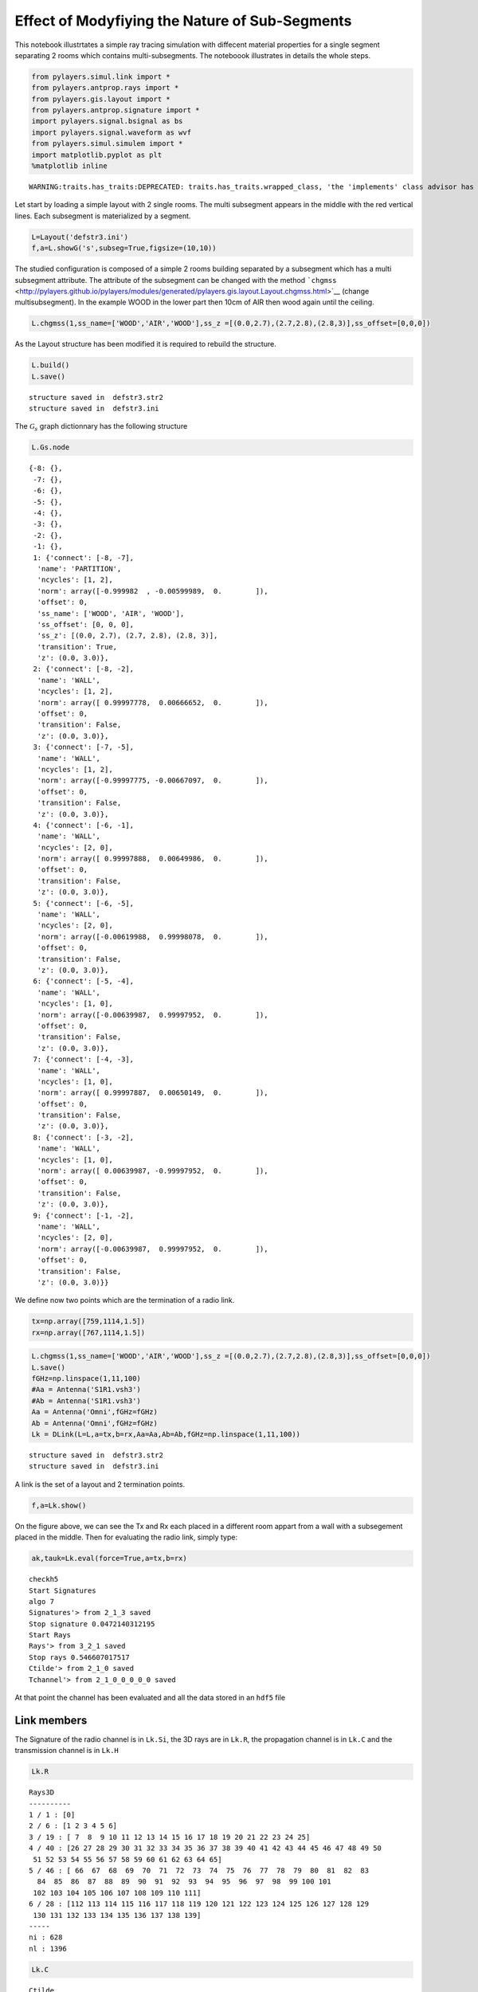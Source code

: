 
Effect of Modyfiying the Nature of Sub-Segments
===============================================

This notebook illustrtates a simple ray tracing simulation with
diffecent material properties for a single segment separating 2 rooms
which contains multi-subsegments. The noteboook illustrates in details
the whole steps.

.. code:: python

    from pylayers.simul.link import *
    from pylayers.antprop.rays import *
    from pylayers.gis.layout import *
    from pylayers.antprop.signature import *
    import pylayers.signal.bsignal as bs
    import pylayers.signal.waveform as wvf
    from pylayers.simul.simulem import *
    import matplotlib.pyplot as plt
    %matplotlib inline


.. parsed-literal::

    WARNING:traits.has_traits:DEPRECATED: traits.has_traits.wrapped_class, 'the 'implements' class advisor has been deprecated. Use the 'provides' class decorator.


Let start by loading a simple layout with 2 single rooms. The multi
subsegment appears in the middle with the red vertical lines. Each
subsegment is materialized by a segment.

.. code:: python

    L=Layout('defstr3.ini')
    f,a=L.showG('s',subseg=True,figsize=(10,10))



.. image:: Multisubsegments_files/Multisubsegments_4_0.png


The studied configuration is composed of a simple 2 rooms building
separated by a subsegment which has a multi subsegment attribute. The
attribute of the subsegment can be changed with the method
```chgmss`` <http://pylayers.github.io/pylayers/modules/generated/pylayers.gis.layout.Layout.chgmss.html>`__
(change multisubsegment). In the example WOOD in the lower part then
10cm of AIR then wood again until the ceiling.

.. code:: python

    L.chgmss(1,ss_name=['WOOD','AIR','WOOD'],ss_z =[(0.0,2.7),(2.7,2.8),(2.8,3)],ss_offset=[0,0,0])

As the Layout structure has been modified it is required to rebuild the
structure.

.. code:: python

    L.build()
    L.save()


.. parsed-literal::

    structure saved in  defstr3.str2
    structure saved in  defstr3.ini


The :math:`\mathcal{G}_s` graph dictionnary has the following structure

.. code:: python

    L.Gs.node




.. parsed-literal::

    {-8: {},
     -7: {},
     -6: {},
     -5: {},
     -4: {},
     -3: {},
     -2: {},
     -1: {},
     1: {'connect': [-8, -7],
      'name': 'PARTITION',
      'ncycles': [1, 2],
      'norm': array([-0.999982  , -0.00599989,  0.        ]),
      'offset': 0,
      'ss_name': ['WOOD', 'AIR', 'WOOD'],
      'ss_offset': [0, 0, 0],
      'ss_z': [(0.0, 2.7), (2.7, 2.8), (2.8, 3)],
      'transition': True,
      'z': (0.0, 3.0)},
     2: {'connect': [-8, -2],
      'name': 'WALL',
      'ncycles': [1, 2],
      'norm': array([ 0.99997778,  0.00666652,  0.        ]),
      'offset': 0,
      'transition': False,
      'z': (0.0, 3.0)},
     3: {'connect': [-7, -5],
      'name': 'WALL',
      'ncycles': [1, 2],
      'norm': array([-0.99997775, -0.00667097,  0.        ]),
      'offset': 0,
      'transition': False,
      'z': (0.0, 3.0)},
     4: {'connect': [-6, -1],
      'name': 'WALL',
      'ncycles': [2, 0],
      'norm': array([ 0.99997888,  0.00649986,  0.        ]),
      'offset': 0,
      'transition': False,
      'z': (0.0, 3.0)},
     5: {'connect': [-6, -5],
      'name': 'WALL',
      'ncycles': [2, 0],
      'norm': array([-0.00619988,  0.99998078,  0.        ]),
      'offset': 0,
      'transition': False,
      'z': (0.0, 3.0)},
     6: {'connect': [-5, -4],
      'name': 'WALL',
      'ncycles': [1, 0],
      'norm': array([-0.00639987,  0.99997952,  0.        ]),
      'offset': 0,
      'transition': False,
      'z': (0.0, 3.0)},
     7: {'connect': [-4, -3],
      'name': 'WALL',
      'ncycles': [1, 0],
      'norm': array([ 0.99997887,  0.00650149,  0.        ]),
      'offset': 0,
      'transition': False,
      'z': (0.0, 3.0)},
     8: {'connect': [-3, -2],
      'name': 'WALL',
      'ncycles': [1, 0],
      'norm': array([ 0.00639987, -0.99997952,  0.        ]),
      'offset': 0,
      'transition': False,
      'z': (0.0, 3.0)},
     9: {'connect': [-1, -2],
      'name': 'WALL',
      'ncycles': [2, 0],
      'norm': array([-0.00639987,  0.99997952,  0.        ]),
      'offset': 0,
      'transition': False,
      'z': (0.0, 3.0)}}



We define now two points which are the termination of a radio link.

.. code:: python

    tx=np.array([759,1114,1.5])
    rx=np.array([767,1114,1.5])

.. code:: python

    L.chgmss(1,ss_name=['WOOD','AIR','WOOD'],ss_z =[(0.0,2.7),(2.7,2.8),(2.8,3)],ss_offset=[0,0,0])
    L.save()
    fGHz=np.linspace(1,11,100)
    #Aa = Antenna('S1R1.vsh3')
    #Ab = Antenna('S1R1.vsh3')
    Aa = Antenna('Omni',fGHz=fGHz)
    Ab = Antenna('Omni',fGHz=fGHz)
    Lk = DLink(L=L,a=tx,b=rx,Aa=Aa,Ab=Ab,fGHz=np.linspace(1,11,100))


.. parsed-literal::

    structure saved in  defstr3.str2
    structure saved in  defstr3.ini


A link is the set of a layout and 2 termination points.

.. code:: python

    f,a=Lk.show()



.. image:: Multisubsegments_files/Multisubsegments_15_0.png


On the figure above, we can see the Tx and Rx each placed in a different
room appart from a wall with a subsegement placed in the middle. Then
for evaluating the radio link, simply type:

.. code:: python

    ak,tauk=Lk.eval(force=True,a=tx,b=rx)


.. parsed-literal::

    checkh5
    Start Signatures
    algo 7
    Signatures'> from 2_1_3 saved
    Stop signature 0.0472140312195
    Start Rays
    Rays'> from 3_2_1 saved
    Stop rays 0.546607017517
    Ctilde'> from 2_1_0 saved
    Tchannel'> from 2_1_0_0_0_0_0 saved


At that point the channel has been evaluated and all the data stored in
an ``hdf5`` file

Link members
------------

The Signature of the radio channel is in ``Lk.Si``, the 3D rays are in
``Lk.R``, the propagation channel is in ``Lk.C`` and the transmission
channel is in ``Lk.H``

.. code:: python

    Lk.R




.. parsed-literal::

    Rays3D
    ----------
    1 / 1 : [0]
    2 / 6 : [1 2 3 4 5 6]
    3 / 19 : [ 7  8  9 10 11 12 13 14 15 16 17 18 19 20 21 22 23 24 25]
    4 / 40 : [26 27 28 29 30 31 32 33 34 35 36 37 38 39 40 41 42 43 44 45 46 47 48 49 50
     51 52 53 54 55 56 57 58 59 60 61 62 63 64 65]
    5 / 46 : [ 66  67  68  69  70  71  72  73  74  75  76  77  78  79  80  81  82  83
      84  85  86  87  88  89  90  91  92  93  94  95  96  97  98  99 100 101
     102 103 104 105 106 107 108 109 110 111]
    6 / 28 : [112 113 114 115 116 117 118 119 120 121 122 123 124 125 126 127 128 129
     130 131 132 133 134 135 136 137 138 139]
    -----
    ni : 628
    nl : 1396




.. code:: python

    Lk.C




.. parsed-literal::

    Ctilde
    ---------
    (140, 100)
    Nray : 140
    fmin(GHz) : 1.0
    fmax(GHz): 11.0
    Nfreq : 100



.. code:: python

    f = plt.figure(figsize=(10,10))
    f,a=Lk.C.show(cmap='jet',fig=f,typ='l20',vmin=-120,vmax=-10)



.. image:: Multisubsegments_files/Multisubsegments_23_0.png


.. code:: python

    fGHz=np.arange(2,6,0.5)
    wav = wvf.Waveform(fcGHz=4,bandGHz=1.5)
    wav.show()



.. image:: Multisubsegments_files/Multisubsegments_24_0.png


.. code:: python

    wav.st.y.shape




.. parsed-literal::

    (1, 251)



.. code:: python

    len(Lk.fGHz)




.. parsed-literal::

    100



.. code:: python

    Lk = DLink(L=L,a=tx,b=rx)

.. code:: python

    Lk.a




.. parsed-literal::

    array([  759. ,  1114. ,     1.5])



.. code:: python

    Lk.b




.. parsed-literal::

    array([  767. ,  1114. ,     1.5])



.. code:: python

    cir = Lk.H.applywavB(wav.sf)

.. code:: python

    layer = ['AIR','AIR','AIR']
    Lk.L.chgmss(1,ss_name=layer)
    Lk.L.Gs.node[1]['ss_name']=layer
    Lk.L.g2npy()
    Lk.L.save()
    fGHz=np.linspace(2,11,181)
    #Aa = Antenna('Omni',fGHz=fGHz)
    #Aa = Antenna('Omni',fGHz=fGHz)
    ak,tauk=Lk.eval(force=True)
    plt.stem(Lk.H.taud,Lk.H.ak)


.. parsed-literal::

    structure saved in  defstr3.str2
    structure saved in  defstr3.ini
    checkh5
    Start Signatures
    algo 7
    Signatures'> from 2_1_3 saved
    Stop signature 0.0257730484009
    Start Rays
    Rays'> from 3_2_1 saved
    Stop rays 0.311182022095
    Ctilde'> from 2_1_0 saved
    Tchannel'> from 2_1_0_0_0_2_2 saved




.. parsed-literal::

    <Container object of 3 artists>




.. image:: Multisubsegments_files/Multisubsegments_31_2.png


.. code:: python

    cirair = Lk.H.applywavB(wav.sf)

.. code:: python

    cirair.plot(typ=['v'],xmin=20,xmax=80)




.. parsed-literal::

    (<matplotlib.figure.Figure at 0x2b73a37a9950>,
     array([[<matplotlib.axes._subplots.AxesSubplot object at 0x2b73a37b2050>]], dtype=object))




.. image:: Multisubsegments_files/Multisubsegments_33_1.png


.. code:: python

    layer = ['PARTITION','PARTITION','PARTITION']
    Lk.L.chgmss(1,ss_name=layer)
    Lk.L.Gs.node[1]['ss_name']=layer
    Lk.L.g2npy()
    Lk.L.save()
    Lk.eval(force=True)
    cirpart = Lk.H.applywavB(wav.sf)
    cirpart.plot(typ=['v'],xmin=20,xmax=80)


.. parsed-literal::

    structure saved in  defstr3.str2
    structure saved in  defstr3.ini
    checkh5
    Start Signatures
    algo 7
    Signatures'> from 2_1_3 saved
    Stop signature 0.0452868938446
    Start Rays
    Rays'> from 3_2_1 saved
    Stop rays 0.529342889786
    Ctilde'> from 2_1_0 saved
    Tchannel'> from 2_1_0_0_0_2_2 saved




.. parsed-literal::

    (<matplotlib.figure.Figure at 0x2b73a300e150>,
     array([[<matplotlib.axes._subplots.AxesSubplot object at 0x2b73a8818090>]], dtype=object))




.. image:: Multisubsegments_files/Multisubsegments_34_2.png


.. code:: python

    layer = ['METAL','METAL','METAL']
    Lk.L.chgmss(1,ss_name=layer)
    Lk.L.Gs.node[1]['ss_name']=layer
    Lk.L.g2npy()
    Lk.L.save()
    Lk.eval(force=True)
    cirmet = Lk.H.applywavB(wav.sf)
    cirmet.plot(typ=['v'],xmin=20,xmax=80)


.. parsed-literal::

    structure saved in  defstr3.str2
    structure saved in  defstr3.ini
    checkh5
    Start Signatures
    algo 7
    Signatures'> from 2_1_3 saved
    Stop signature 0.0311608314514
    Start Rays
    Rays'> from 3_2_1 saved
    Stop rays 0.318943977356
    Ctilde'> from 2_1_0 saved
    Tchannel'> from 2_1_0_0_0_2_2 saved




.. parsed-literal::

    (<matplotlib.figure.Figure at 0x2b73a876e410>,
     array([[<matplotlib.axes._subplots.AxesSubplot object at 0x2b73a3764b50>]], dtype=object))




.. image:: Multisubsegments_files/Multisubsegments_35_2.png


.. code:: python

    #fig2=plt.figure()
    f,a=cirair.plot(typ=['l20'],color='b')
    plt.axis([0,120,-120,-40])
    plt.title('A simple illustration of shadowing effect')
    plt.legend(['air'])
    f,a=cirpart.plot(typ=['l20'],color='k')
    plt.axis([0,120,-120,-40])
    plt.legend(['wood'])
    f,a=cirmet.plot(typ=['l20'],color='r')
    plt.axis([0,120,-120,-40])
    plt.legend(['metal'])




.. parsed-literal::

    <matplotlib.legend.Legend at 0x2b73a2802510>




.. image:: Multisubsegments_files/Multisubsegments_36_1.png



.. image:: Multisubsegments_files/Multisubsegments_36_2.png



.. image:: Multisubsegments_files/Multisubsegments_36_3.png


We have modified successively the nature of the 3 surfaces in the sub
segment placed in the sepataion partition. The first was AIR, the second
WOOD and the third METAL. As the subsegment is placed on the LOS path
the blockage effect is clearly visible. The chosen antennas were
omnidirectional ``Antenna('Omni')``
